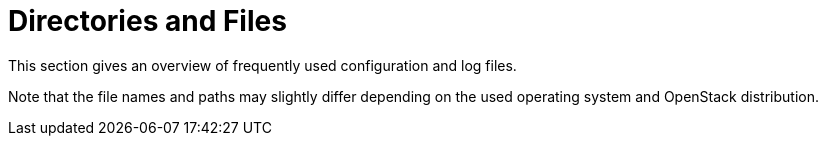 [[directories_and_files]]
= Directories and Files

This section gives an overview of frequently used configuration and log files.

Note that the file names and paths may slightly differ depending on the used
operating system and OpenStack distribution.

++++
<?dbhtml stop-chunking?>
++++
